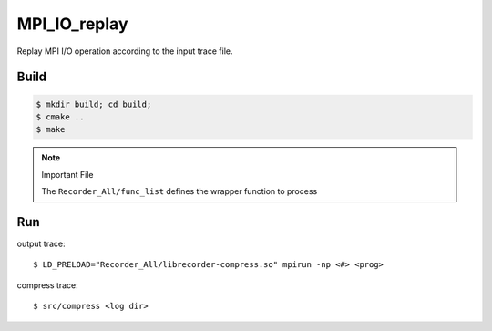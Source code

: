 MPI_IO_replay
=============

Replay MPI I/O operation according to the input trace file.

Build
------

.. code:: bash

   $ mkdir build; cd build;
   $ cmake ..
   $ make

.. note::
   Important File

   The ``Recorder_All/func_list`` defines the wrapper function to process

Run
----

output trace::

   $ LD_PRELOAD="Recorder_All/librecorder-compress.so" mpirun -np <#> <prog>
   
compress trace::

   $ src/compress <log dir>
   
   
   

